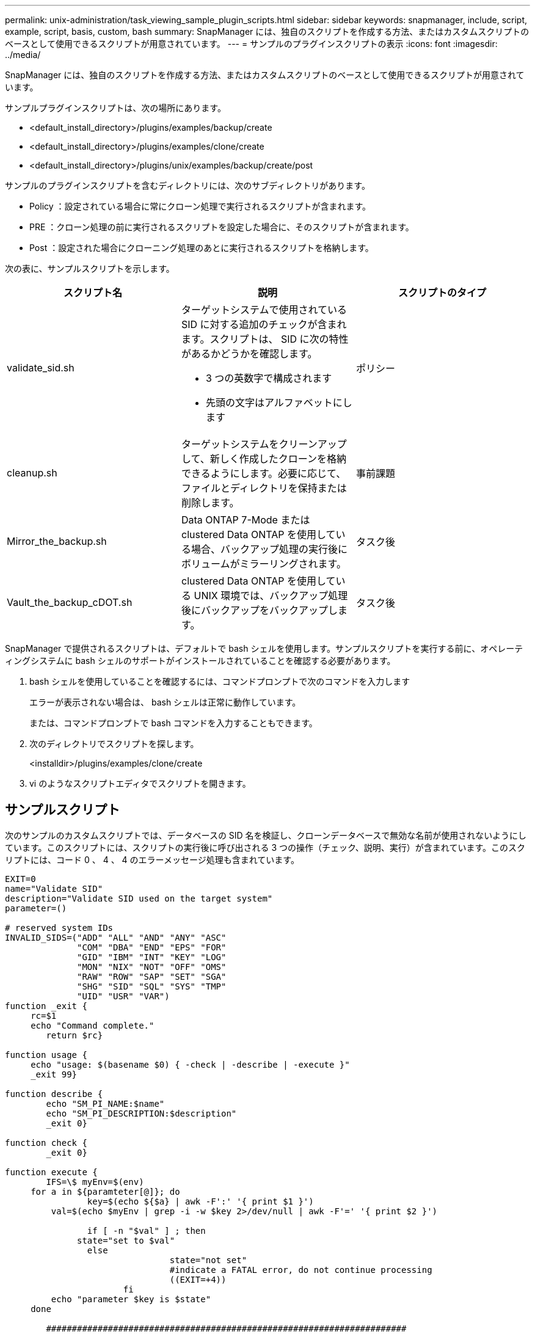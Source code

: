 ---
permalink: unix-administration/task_viewing_sample_plugin_scripts.html 
sidebar: sidebar 
keywords: snapmanager, include, script, example, script, basis, custom, bash 
summary: SnapManager には、独自のスクリプトを作成する方法、またはカスタムスクリプトのベースとして使用できるスクリプトが用意されています。 
---
= サンプルのプラグインスクリプトの表示
:icons: font
:imagesdir: ../media/


[role="lead"]
SnapManager には、独自のスクリプトを作成する方法、またはカスタムスクリプトのベースとして使用できるスクリプトが用意されています。

サンプルプラグインスクリプトは、次の場所にあります。

* <default_install_directory>/plugins/examples/backup/create
* <default_install_directory>/plugins/examples/clone/create
* <default_install_directory>/plugins/unix/examples/backup/create/post


サンプルのプラグインスクリプトを含むディレクトリには、次のサブディレクトリがあります。

* Policy ：設定されている場合に常にクローン処理で実行されるスクリプトが含まれます。
* PRE ：クローン処理の前に実行されるスクリプトを設定した場合に、そのスクリプトが含まれます。
* Post ：設定された場合にクローニング処理のあとに実行されるスクリプトを格納します。


次の表に、サンプルスクリプトを示します。

|===
| スクリプト名 | 説明 | スクリプトのタイプ 


 a| 
validate_sid.sh
 a| 
ターゲットシステムで使用されている SID に対する追加のチェックが含まれます。スクリプトは、 SID に次の特性があるかどうかを確認します。

* 3 つの英数字で構成されます
* 先頭の文字はアルファベットにします

 a| 
ポリシー



 a| 
cleanup.sh
 a| 
ターゲットシステムをクリーンアップして、新しく作成したクローンを格納できるようにします。必要に応じて、ファイルとディレクトリを保持または削除します。
 a| 
事前課題



 a| 
Mirror_the_backup.sh
 a| 
Data ONTAP 7-Mode または clustered Data ONTAP を使用している場合、バックアップ処理の実行後にボリュームがミラーリングされます。
 a| 
タスク後



 a| 
Vault_the_backup_cDOT.sh
 a| 
clustered Data ONTAP を使用している UNIX 環境では、バックアップ処理後にバックアップをバックアップします。
 a| 
タスク後

|===
SnapManager で提供されるスクリプトは、デフォルトで bash シェルを使用します。サンプルスクリプトを実行する前に、オペレーティングシステムに bash シェルのサポートがインストールされていることを確認する必要があります。

. bash シェルを使用していることを確認するには、コマンドプロンプトで次のコマンドを入力します
+
エラーが表示されない場合は、 bash シェルは正常に動作しています。

+
または、コマンドプロンプトで bash コマンドを入力することもできます。

. 次のディレクトリでスクリプトを探します。
+
<installdir>/plugins/examples/clone/create

. vi のようなスクリプトエディタでスクリプトを開きます。




== サンプルスクリプト

次のサンプルのカスタムスクリプトでは、データベースの SID 名を検証し、クローンデータベースで無効な名前が使用されないようにしています。このスクリプトには、スクリプトの実行後に呼び出される 3 つの操作（チェック、説明、実行）が含まれています。このスクリプトには、コード 0 、 4 、 4 のエラーメッセージ処理も含まれています。

[listing]
----
EXIT=0
name="Validate SID"
description="Validate SID used on the target system"
parameter=()

# reserved system IDs
INVALID_SIDS=("ADD" "ALL" "AND" "ANY" "ASC"
              "COM" "DBA" "END" "EPS" "FOR"
              "GID" "IBM" "INT" "KEY" "LOG"
              "MON" "NIX" "NOT" "OFF" "OMS"
              "RAW" "ROW" "SAP" "SET" "SGA"
              "SHG" "SID" "SQL" "SYS" "TMP"
              "UID" "USR" "VAR")
function _exit {
     rc=$1
     echo "Command complete."
    	return $rc}

function usage {
     echo "usage: $(basename $0) { -check | -describe | -execute }"
     _exit 99}

function describe {
    	echo "SM_PI_NAME:$name"
    	echo "SM_PI_DESCRIPTION:$description"
    	_exit 0}

function check {
    	_exit 0}

function execute {
    	IFS=\$ myEnv=$(env)
     for a in ${paramteter[@]}; do
       		key=$(echo ${$a} | awk -F':' '{ print $1 }')
         val=$(echo $myEnv | grep -i -w $key 2>/dev/null | awk -F'=' '{ print $2 }')

       		if [ -n "$val" ] ; then
              state="set to $val"
       		else
           			state="not set"
           			#indicate a FATAL error, do not continue processing
           			((EXIT=+4))
		       fi
         echo "parameter $key is $state"
     done

	######################################################################
	# additional checks
 # Use SnapManager environment variable of SM_TARGET_SID

	if [ -n "$SM_TARGET_SID" ] ; then
  		if [ ${#SM_TARGET_SID} -ne 3 ] ; then
        echo "SID is defined as a 3 digit value, [$SM_TARGET_SID] is not valid."
        EXIT=4
    else
        echo "${INVALID_SIDS[@]}" | grep -i -w $SM_TARGET_SID >/dev/null 2>&1
     			if [ $? -eq 0 ] ; then
            echo "The usage of SID [$SM_TARGET_SID] is not supported by SAP."
        				((EXIT+=4))
  		fi
	fi
	else
   		echo "SM_TARGET_SID not set"
     EXIT=4
	fi  _exit $EXIT}

# Include the 3 required operations for clone plugin
case $(echo "$1" | tr [A-Z] [a-z]) in
  -check )        check     ;;
  -describe )     describe  ;;
  -execute )      execute   ;;     	* )
		 echo "unknown option $1"    usage 		;;
esac
----